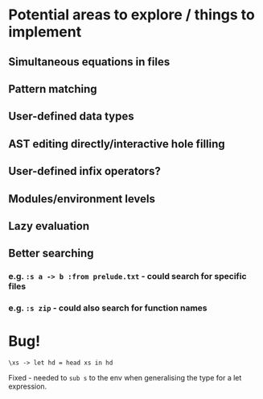 * Potential areas to explore / things to implement
** Simultaneous equations in files
** Pattern matching
** User-defined data types
** AST editing directly/interactive hole filling
** User-defined infix operators?
** Modules/environment levels
** Lazy evaluation
** Better searching
*** e.g. =:s a -> b :from prelude.txt= - could search for specific files
*** e.g. =:s zip= - could also search for function names
* Bug!
  #+begin_src
\xs -> let hd = head xs in hd
  #+end_src
  Fixed - needed to =sub s= to the env when generalising the type for a let expression.
